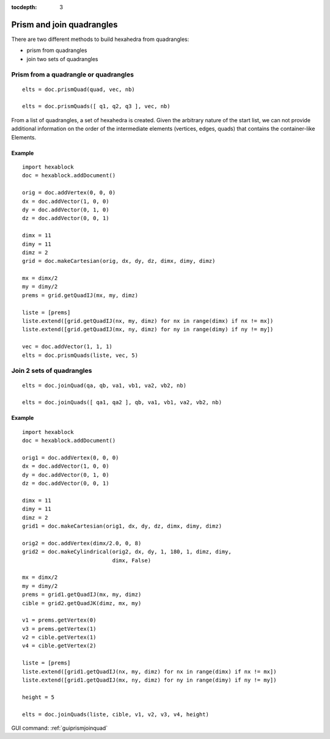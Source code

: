 :tocdepth: 3


.. _tuiprismjoinquad:


========================== 
Prism and join quadrangles
==========================

There are two different methods to build hexahedra from quadrangles:

- prism from quadrangles
- join two sets of quadrangles

Prism from a quadrangle or quadrangles
======================================

::

 	elts = doc.prismQuad(quad, vec, nb)

	elts = doc.prismQuads([ q1, q2, q3 ], vec, nb)

From a list of quadrangles, a set of hexahedra is created. Given the
arbitrary nature of the start list, we can not provide additional
information on the order of the intermediate elements (vertices,
edges, quads) that contains the container-like Elements.

Example
-------

::

 import hexablock
 doc = hexablock.addDocument()

 orig = doc.addVertex(0, 0, 0)
 dx = doc.addVector(1, 0, 0)
 dy = doc.addVector(0, 1, 0)
 dz = doc.addVector(0, 0, 1)

 dimx = 11
 dimy = 11
 dimz = 2
 grid = doc.makeCartesian(orig, dx, dy, dz, dimx, dimy, dimz)

 mx = dimx/2
 my = dimy/2
 prems = grid.getQuadIJ(mx, my, dimz)

 liste = [prems]
 liste.extend([grid.getQuadIJ(nx, my, dimz) for nx in range(dimx) if nx != mx])
 liste.extend([grid.getQuadIJ(mx, ny, dimz) for ny in range(dimy) if ny != my])

 vec = doc.addVector(1, 1, 1)
 elts = doc.prismQuads(liste, vec, 5) 

.. image:: _static/prisme.png
   :align: center

.. centered::
   Prism Quads



Join 2 sets of quadrangles
==========================

::

 	elts = doc.joinQuad(qa, qb, va1, vb1, va2, vb2, nb)

 	elts = doc.joinQuads([ qa1, qa2 ], qb, va1, vb1, va2, vb2, nb)

Example
-------

::

 import hexablock
 doc = hexablock.addDocument()

 orig1 = doc.addVertex(0, 0, 0)
 dx = doc.addVector(1, 0, 0)
 dy = doc.addVector(0, 1, 0)
 dz = doc.addVector(0, 0, 1)

 dimx = 11
 dimy = 11
 dimz = 2
 grid1 = doc.makeCartesian(orig1, dx, dy, dz, dimx, dimy, dimz)

 orig2 = doc.addVertex(dimx/2.0, 0, 8)
 grid2 = doc.makeCylindrical(orig2, dx, dy, 1, 180, 1, dimz, dimy,
                             dimx, False)

 mx = dimx/2
 my = dimy/2
 prems = grid1.getQuadIJ(mx, my, dimz)
 cible = grid2.getQuadJK(dimz, mx, my)

 v1 = prems.getVertex(0)
 v3 = prems.getVertex(1)
 v2 = cible.getVertex(1)
 v4 = cible.getVertex(2)

 liste = [prems]
 liste.extend([grid1.getQuadIJ(nx, my, dimz) for nx in range(dimx) if nx != mx])
 liste.extend([grid1.getQuadIJ(mx, ny, dimz) for ny in range(dimy) if ny != my])

 height = 5

 elts = doc.joinQuads(liste, cible, v1, v2, v3, v4, height) 


.. image:: _static/join.png
   :align: center

.. centered::
   Join Quads


GUI command: :ref:`guiprismjoinquad`
